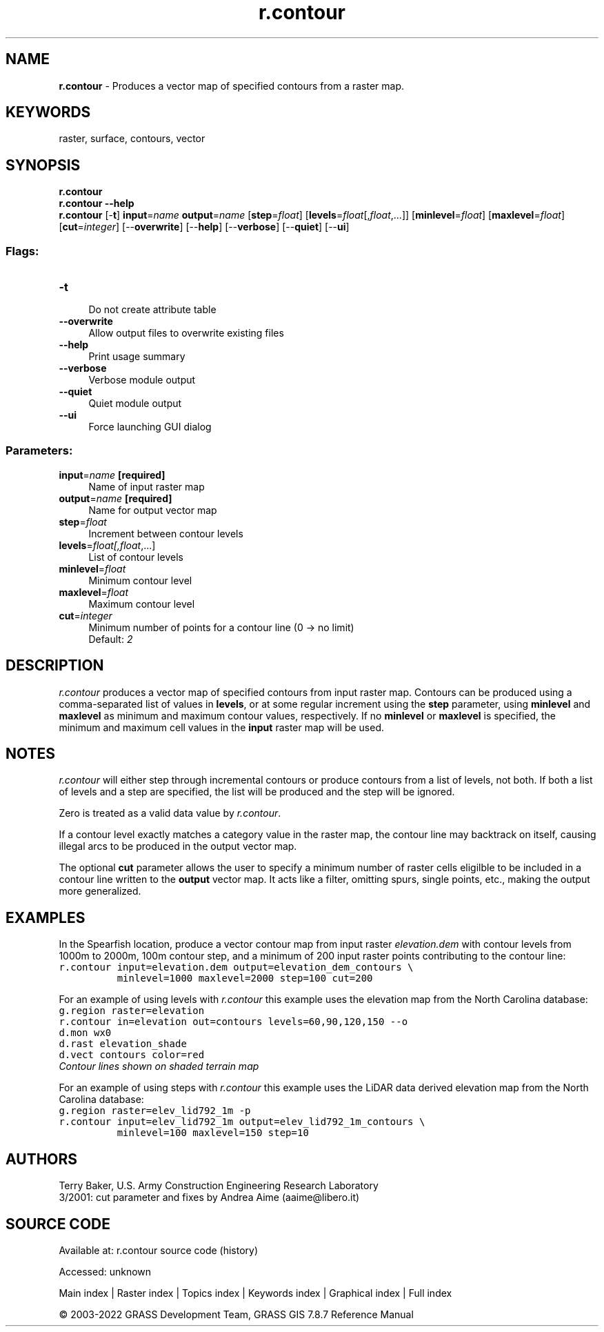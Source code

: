 .TH r.contour 1 "" "GRASS 7.8.7" "GRASS GIS User's Manual"
.SH NAME
\fI\fBr.contour\fR\fR  \- Produces a vector map of specified contours from a raster map.
.SH KEYWORDS
raster, surface, contours, vector
.SH SYNOPSIS
\fBr.contour\fR
.br
\fBr.contour \-\-help\fR
.br
\fBr.contour\fR [\-\fBt\fR] \fBinput\fR=\fIname\fR \fBoutput\fR=\fIname\fR  [\fBstep\fR=\fIfloat\fR]   [\fBlevels\fR=\fIfloat\fR[,\fIfloat\fR,...]]   [\fBminlevel\fR=\fIfloat\fR]   [\fBmaxlevel\fR=\fIfloat\fR]   [\fBcut\fR=\fIinteger\fR]   [\-\-\fBoverwrite\fR]  [\-\-\fBhelp\fR]  [\-\-\fBverbose\fR]  [\-\-\fBquiet\fR]  [\-\-\fBui\fR]
.SS Flags:
.IP "\fB\-t\fR" 4m
.br
Do not create attribute table
.IP "\fB\-\-overwrite\fR" 4m
.br
Allow output files to overwrite existing files
.IP "\fB\-\-help\fR" 4m
.br
Print usage summary
.IP "\fB\-\-verbose\fR" 4m
.br
Verbose module output
.IP "\fB\-\-quiet\fR" 4m
.br
Quiet module output
.IP "\fB\-\-ui\fR" 4m
.br
Force launching GUI dialog
.SS Parameters:
.IP "\fBinput\fR=\fIname\fR \fB[required]\fR" 4m
.br
Name of input raster map
.IP "\fBoutput\fR=\fIname\fR \fB[required]\fR" 4m
.br
Name for output vector map
.IP "\fBstep\fR=\fIfloat\fR" 4m
.br
Increment between contour levels
.IP "\fBlevels\fR=\fIfloat[,\fIfloat\fR,...]\fR" 4m
.br
List of contour levels
.IP "\fBminlevel\fR=\fIfloat\fR" 4m
.br
Minimum contour level
.IP "\fBmaxlevel\fR=\fIfloat\fR" 4m
.br
Maximum contour level
.IP "\fBcut\fR=\fIinteger\fR" 4m
.br
Minimum number of points for a contour line (0 \-> no limit)
.br
Default: \fI2\fR
.SH DESCRIPTION
\fIr.contour\fR produces a vector map of specified contours from input raster map.
Contours can be produced using a comma\-separated list of values
in \fBlevels\fR, or at some regular increment using the \fBstep\fR
parameter, using \fBminlevel\fR and \fBmaxlevel\fR as minimum and
maximum contour values, respectively. If no \fBminlevel\fR
or \fBmaxlevel\fR is specified, the minimum and maximum cell values
in the \fBinput\fR raster map will be used.
.SH NOTES
\fIr.contour\fR will either step through incremental contours or produce
contours from a list of levels, not both. If both a list of levels and
a step are specified, the list will be produced and the step will be ignored.
.PP
Zero is treated as a valid data value by \fIr.contour\fR.
.PP
If a contour level exactly matches a category value in the raster map,
the contour line may backtrack on itself, causing illegal arcs to be produced
in the output vector map.
.PP
The optional \fBcut\fR parameter allows the user to specify a minimum number of
raster cells eligilble to be included in a contour line written to the \fBoutput\fR
vector map. It acts like a filter, omitting spurs, single points, etc., making the output more generalized.
.SH EXAMPLES
In the Spearfish location, produce a vector contour map from input raster \fIelevation.dem\fR
with contour levels from 1000m to 2000m, 100m contour step, and a minimum of 200 input raster
points contributing to the contour line:
.br
.nf
\fC
r.contour input=elevation.dem output=elevation_dem_contours \(rs
          minlevel=1000 maxlevel=2000 step=100 cut=200
\fR
.fi
.PP
For an example of using levels with \fIr.contour\fR this example uses
the elevation map from the North Carolina database:
.br
.nf
\fC
g.region raster=elevation
r.contour in=elevation out=contours levels=60,90,120,150 \-\-o
d.mon wx0
d.rast elevation_shade
d.vect contours color=red
\fR
.fi
.br
\fIContour lines shown on shaded terrain map\fR
.PP
For an example of using steps with \fIr.contour\fR this example uses
the LiDAR data derived elevation map from the North Carolina database:
.br
.nf
\fC
g.region raster=elev_lid792_1m \-p
r.contour input=elev_lid792_1m output=elev_lid792_1m_contours \(rs
          minlevel=100 maxlevel=150 step=10
\fR
.fi
.SH AUTHORS
Terry Baker, U.S. Army Construction Engineering Research Laboratory
.br
3/2001: cut parameter and fixes by Andrea Aime (aaime@libero.it)
.SH SOURCE CODE
.PP
Available at:
r.contour source code
(history)
.PP
Accessed: unknown
.PP
Main index |
Raster index |
Topics index |
Keywords index |
Graphical index |
Full index
.PP
© 2003\-2022
GRASS Development Team,
GRASS GIS 7.8.7 Reference Manual
